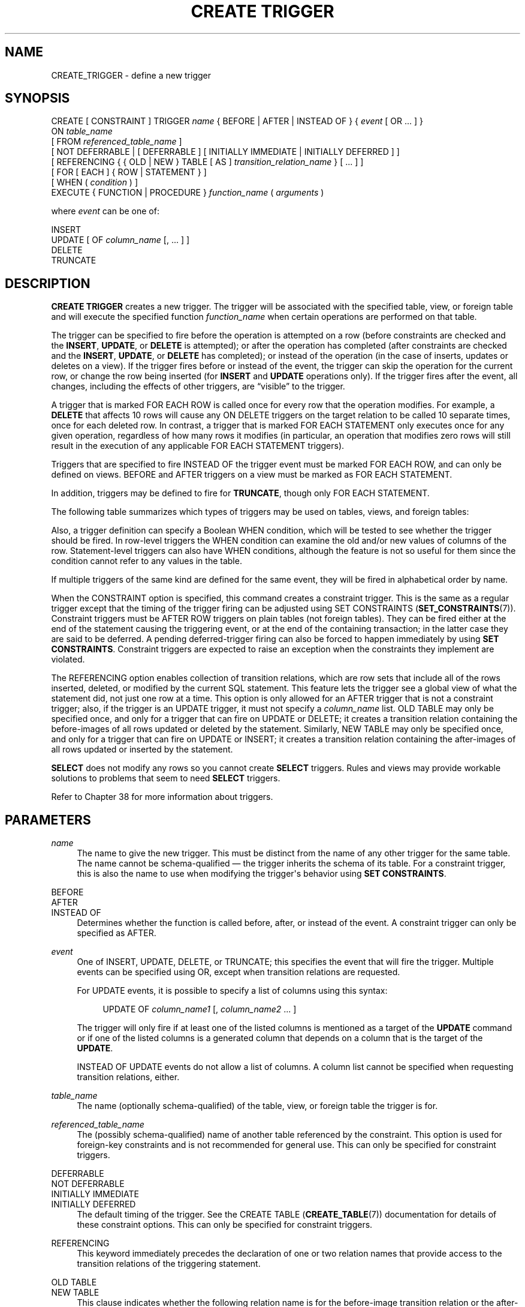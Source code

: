 '\" t
.\"     Title: CREATE TRIGGER
.\"    Author: The PostgreSQL Global Development Group
.\" Generator: DocBook XSL Stylesheets v1.79.1 <http://docbook.sf.net/>
.\"      Date: 2020
.\"    Manual: PostgreSQL 12.2 Documentation
.\"    Source: PostgreSQL 12.2
.\"  Language: English
.\"
.TH "CREATE TRIGGER" "7" "2020" "PostgreSQL 12.2" "PostgreSQL 12.2 Documentation"
.\" -----------------------------------------------------------------
.\" * Define some portability stuff
.\" -----------------------------------------------------------------
.\" ~~~~~~~~~~~~~~~~~~~~~~~~~~~~~~~~~~~~~~~~~~~~~~~~~~~~~~~~~~~~~~~~~
.\" http://bugs.debian.org/507673
.\" http://lists.gnu.org/archive/html/groff/2009-02/msg00013.html
.\" ~~~~~~~~~~~~~~~~~~~~~~~~~~~~~~~~~~~~~~~~~~~~~~~~~~~~~~~~~~~~~~~~~
.ie \n(.g .ds Aq \(aq
.el       .ds Aq '
.\" -----------------------------------------------------------------
.\" * set default formatting
.\" -----------------------------------------------------------------
.\" disable hyphenation
.nh
.\" disable justification (adjust text to left margin only)
.ad l
.\" -----------------------------------------------------------------
.\" * MAIN CONTENT STARTS HERE *
.\" -----------------------------------------------------------------
.SH "NAME"
CREATE_TRIGGER \- define a new trigger
.SH "SYNOPSIS"
.sp
.nf
CREATE [ CONSTRAINT ] TRIGGER \fIname\fR { BEFORE | AFTER | INSTEAD OF } { \fIevent\fR [ OR \&.\&.\&. ] }
    ON \fItable_name\fR
    [ FROM \fIreferenced_table_name\fR ]
    [ NOT DEFERRABLE | [ DEFERRABLE ] [ INITIALLY IMMEDIATE | INITIALLY DEFERRED ] ]
    [ REFERENCING { { OLD | NEW } TABLE [ AS ] \fItransition_relation_name\fR } [ \&.\&.\&. ] ]
    [ FOR [ EACH ] { ROW | STATEMENT } ]
    [ WHEN ( \fIcondition\fR ) ]
    EXECUTE { FUNCTION | PROCEDURE } \fIfunction_name\fR ( \fIarguments\fR )

where \fIevent\fR can be one of:

    INSERT
    UPDATE [ OF \fIcolumn_name\fR [, \&.\&.\&. ] ]
    DELETE
    TRUNCATE
.fi
.SH "DESCRIPTION"
.PP
\fBCREATE TRIGGER\fR
creates a new trigger\&. The trigger will be associated with the specified table, view, or foreign table and will execute the specified function
\fIfunction_name\fR
when certain operations are performed on that table\&.
.PP
The trigger can be specified to fire before the operation is attempted on a row (before constraints are checked and the
\fBINSERT\fR,
\fBUPDATE\fR, or
\fBDELETE\fR
is attempted); or after the operation has completed (after constraints are checked and the
\fBINSERT\fR,
\fBUPDATE\fR, or
\fBDELETE\fR
has completed); or instead of the operation (in the case of inserts, updates or deletes on a view)\&. If the trigger fires before or instead of the event, the trigger can skip the operation for the current row, or change the row being inserted (for
\fBINSERT\fR
and
\fBUPDATE\fR
operations only)\&. If the trigger fires after the event, all changes, including the effects of other triggers, are
\(lqvisible\(rq
to the trigger\&.
.PP
A trigger that is marked
FOR EACH ROW
is called once for every row that the operation modifies\&. For example, a
\fBDELETE\fR
that affects 10 rows will cause any
ON DELETE
triggers on the target relation to be called 10 separate times, once for each deleted row\&. In contrast, a trigger that is marked
FOR EACH STATEMENT
only executes once for any given operation, regardless of how many rows it modifies (in particular, an operation that modifies zero rows will still result in the execution of any applicable
FOR EACH STATEMENT
triggers)\&.
.PP
Triggers that are specified to fire
INSTEAD OF
the trigger event must be marked
FOR EACH ROW, and can only be defined on views\&.
BEFORE
and
AFTER
triggers on a view must be marked as
FOR EACH STATEMENT\&.
.PP
In addition, triggers may be defined to fire for
\fBTRUNCATE\fR, though only
FOR EACH STATEMENT\&.
.PP
The following table summarizes which types of triggers may be used on tables, views, and foreign tables:
.TS
allbox tab(:);
lB lB lB lB.
T{
When
T}:T{
Event
T}:T{
Row\-level
T}:T{
Statement\-level
T}
.T&
c c c c
^ c c c
c c c c
^ c c c
c c c c
^ c c c.
T{
BEFORE
T}:T{
\fBINSERT\fR/\fBUPDATE\fR/\fBDELETE\fR
T}:T{
Tables and foreign tables
T}:T{
Tables, views, and foreign tables
T}
:T{
\fBTRUNCATE\fR
T}:T{
\(em
T}:T{
Tables
T}
T{
AFTER
T}:T{
\fBINSERT\fR/\fBUPDATE\fR/\fBDELETE\fR
T}:T{
Tables and foreign tables
T}:T{
Tables, views, and foreign tables
T}
:T{
\fBTRUNCATE\fR
T}:T{
\(em
T}:T{
Tables
T}
T{
INSTEAD OF
T}:T{
\fBINSERT\fR/\fBUPDATE\fR/\fBDELETE\fR
T}:T{
Views
T}:T{
\(em
T}
:T{
\fBTRUNCATE\fR
T}:T{
\(em
T}:T{
\(em
T}
.TE
.sp 1
.PP
Also, a trigger definition can specify a Boolean
WHEN
condition, which will be tested to see whether the trigger should be fired\&. In row\-level triggers the
WHEN
condition can examine the old and/or new values of columns of the row\&. Statement\-level triggers can also have
WHEN
conditions, although the feature is not so useful for them since the condition cannot refer to any values in the table\&.
.PP
If multiple triggers of the same kind are defined for the same event, they will be fired in alphabetical order by name\&.
.PP
When the
CONSTRAINT
option is specified, this command creates a
constraint trigger\&. This is the same as a regular trigger except that the timing of the trigger firing can be adjusted using
SET CONSTRAINTS (\fBSET_CONSTRAINTS\fR(7))\&. Constraint triggers must be
AFTER ROW
triggers on plain tables (not foreign tables)\&. They can be fired either at the end of the statement causing the triggering event, or at the end of the containing transaction; in the latter case they are said to be
deferred\&. A pending deferred\-trigger firing can also be forced to happen immediately by using
\fBSET CONSTRAINTS\fR\&. Constraint triggers are expected to raise an exception when the constraints they implement are violated\&.
.PP
The
REFERENCING
option enables collection of
transition relations, which are row sets that include all of the rows inserted, deleted, or modified by the current SQL statement\&. This feature lets the trigger see a global view of what the statement did, not just one row at a time\&. This option is only allowed for an
AFTER
trigger that is not a constraint trigger; also, if the trigger is an
UPDATE
trigger, it must not specify a
\fIcolumn_name\fR
list\&.
OLD TABLE
may only be specified once, and only for a trigger that can fire on
UPDATE
or
DELETE; it creates a transition relation containing the
before\-images
of all rows updated or deleted by the statement\&. Similarly,
NEW TABLE
may only be specified once, and only for a trigger that can fire on
UPDATE
or
INSERT; it creates a transition relation containing the
after\-images
of all rows updated or inserted by the statement\&.
.PP
\fBSELECT\fR
does not modify any rows so you cannot create
\fBSELECT\fR
triggers\&. Rules and views may provide workable solutions to problems that seem to need
\fBSELECT\fR
triggers\&.
.PP
Refer to
Chapter\ \&38
for more information about triggers\&.
.SH "PARAMETERS"
.PP
\fIname\fR
.RS 4
The name to give the new trigger\&. This must be distinct from the name of any other trigger for the same table\&. The name cannot be schema\-qualified \(em the trigger inherits the schema of its table\&. For a constraint trigger, this is also the name to use when modifying the trigger\*(Aqs behavior using
\fBSET CONSTRAINTS\fR\&.
.RE
.PP
BEFORE
.br
AFTER
.br
INSTEAD OF
.RS 4
Determines whether the function is called before, after, or instead of the event\&. A constraint trigger can only be specified as
AFTER\&.
.RE
.PP
\fIevent\fR
.RS 4
One of
INSERT,
UPDATE,
DELETE, or
TRUNCATE; this specifies the event that will fire the trigger\&. Multiple events can be specified using
OR, except when transition relations are requested\&.
.sp
For
UPDATE
events, it is possible to specify a list of columns using this syntax:
.sp
.if n \{\
.RS 4
.\}
.nf
UPDATE OF \fIcolumn_name1\fR [, \fIcolumn_name2\fR \&.\&.\&. ]
.fi
.if n \{\
.RE
.\}
.sp
The trigger will only fire if at least one of the listed columns is mentioned as a target of the
\fBUPDATE\fR
command or if one of the listed columns is a generated column that depends on a column that is the target of the
\fBUPDATE\fR\&.
.sp
INSTEAD OF UPDATE
events do not allow a list of columns\&. A column list cannot be specified when requesting transition relations, either\&.
.RE
.PP
\fItable_name\fR
.RS 4
The name (optionally schema\-qualified) of the table, view, or foreign table the trigger is for\&.
.RE
.PP
\fIreferenced_table_name\fR
.RS 4
The (possibly schema\-qualified) name of another table referenced by the constraint\&. This option is used for foreign\-key constraints and is not recommended for general use\&. This can only be specified for constraint triggers\&.
.RE
.PP
DEFERRABLE
.br
NOT DEFERRABLE
.br
INITIALLY IMMEDIATE
.br
INITIALLY DEFERRED
.RS 4
The default timing of the trigger\&. See the
CREATE TABLE (\fBCREATE_TABLE\fR(7))
documentation for details of these constraint options\&. This can only be specified for constraint triggers\&.
.RE
.PP
REFERENCING
.RS 4
This keyword immediately precedes the declaration of one or two relation names that provide access to the transition relations of the triggering statement\&.
.RE
.PP
OLD TABLE
.br
NEW TABLE
.RS 4
This clause indicates whether the following relation name is for the before\-image transition relation or the after\-image transition relation\&.
.RE
.PP
\fItransition_relation_name\fR
.RS 4
The (unqualified) name to be used within the trigger for this transition relation\&.
.RE
.PP
FOR EACH ROW
.br
FOR EACH STATEMENT
.RS 4
This specifies whether the trigger function should be fired once for every row affected by the trigger event, or just once per SQL statement\&. If neither is specified,
FOR EACH STATEMENT
is the default\&. Constraint triggers can only be specified
FOR EACH ROW\&.
.RE
.PP
\fIcondition\fR
.RS 4
A Boolean expression that determines whether the trigger function will actually be executed\&. If
WHEN
is specified, the function will only be called if the
\fIcondition\fR
returns
true\&. In
FOR EACH ROW
triggers, the
WHEN
condition can refer to columns of the old and/or new row values by writing
OLD\&.\fIcolumn_name\fR
or
NEW\&.\fIcolumn_name\fR
respectively\&. Of course,
INSERT
triggers cannot refer to
OLD
and
DELETE
triggers cannot refer to
NEW\&.
.sp
INSTEAD OF
triggers do not support
WHEN
conditions\&.
.sp
Currently,
WHEN
expressions cannot contain subqueries\&.
.sp
Note that for constraint triggers, evaluation of the
WHEN
condition is not deferred, but occurs immediately after the row update operation is performed\&. If the condition does not evaluate to true then the trigger is not queued for deferred execution\&.
.RE
.PP
\fIfunction_name\fR
.RS 4
A user\-supplied function that is declared as taking no arguments and returning type
trigger, which is executed when the trigger fires\&.
.sp
In the syntax of
CREATE TRIGGER, the keywords
FUNCTION
and
PROCEDURE
are equivalent, but the referenced function must in any case be a function, not a procedure\&. The use of the keyword
PROCEDURE
here is historical and deprecated\&.
.RE
.PP
\fIarguments\fR
.RS 4
An optional comma\-separated list of arguments to be provided to the function when the trigger is executed\&. The arguments are literal string constants\&. Simple names and numeric constants can be written here, too, but they will all be converted to strings\&. Please check the description of the implementation language of the trigger function to find out how these arguments can be accessed within the function; it might be different from normal function arguments\&.
.RE
.SH "NOTES"
.PP
To create a trigger on a table, the user must have the
TRIGGER
privilege on the table\&. The user must also have
EXECUTE
privilege on the trigger function\&.
.PP
Use
DROP TRIGGER (\fBDROP_TRIGGER\fR(7))
to remove a trigger\&.
.PP
A column\-specific trigger (one defined using the
UPDATE OF \fIcolumn_name\fR
syntax) will fire when any of its columns are listed as targets in the
\fBUPDATE\fR
command\*(Aqs
SET
list\&. It is possible for a column\*(Aqs value to change even when the trigger is not fired, because changes made to the row\*(Aqs contents by
BEFORE UPDATE
triggers are not considered\&. Conversely, a command such as
UPDATE \&.\&.\&. SET x = x \&.\&.\&.
will fire a trigger on column
x, even though the column\*(Aqs value did not change\&.
.PP
In a
BEFORE
trigger, the
WHEN
condition is evaluated just before the function is or would be executed, so using
WHEN
is not materially different from testing the same condition at the beginning of the trigger function\&. Note in particular that the
NEW
row seen by the condition is the current value, as possibly modified by earlier triggers\&. Also, a
BEFORE
trigger\*(Aqs
WHEN
condition is not allowed to examine the system columns of the
NEW
row (such as
ctid), because those won\*(Aqt have been set yet\&.
.PP
In an
AFTER
trigger, the
WHEN
condition is evaluated just after the row update occurs, and it determines whether an event is queued to fire the trigger at the end of statement\&. So when an
AFTER
trigger\*(Aqs
WHEN
condition does not return true, it is not necessary to queue an event nor to re\-fetch the row at end of statement\&. This can result in significant speedups in statements that modify many rows, if the trigger only needs to be fired for a few of the rows\&.
.PP
In some cases it is possible for a single SQL command to fire more than one kind of trigger\&. For instance an
\fBINSERT\fR
with an
ON CONFLICT DO UPDATE
clause may cause both insert and update operations, so it will fire both kinds of triggers as needed\&. The transition relations supplied to triggers are specific to their event type; thus an
\fBINSERT\fR
trigger will see only the inserted rows, while an
\fBUPDATE\fR
trigger will see only the updated rows\&.
.PP
Row updates or deletions caused by foreign\-key enforcement actions, such as
ON UPDATE CASCADE
or
ON DELETE SET NULL, are treated as part of the SQL command that caused them (note that such actions are never deferred)\&. Relevant triggers on the affected table will be fired, so that this provides another way in which a SQL command might fire triggers not directly matching its type\&. In simple cases, triggers that request transition relations will see all changes caused in their table by a single original SQL command as a single transition relation\&. However, there are cases in which the presence of an
AFTER ROW
trigger that requests transition relations will cause the foreign\-key enforcement actions triggered by a single SQL command to be split into multiple steps, each with its own transition relation(s)\&. In such cases, any statement\-level triggers that are present will be fired once per creation of a transition relation set, ensuring that the triggers see each affected row in a transition relation once and only once\&.
.PP
Statement\-level triggers on a view are fired only if the action on the view is handled by a row\-level
INSTEAD OF
trigger\&. If the action is handled by an
INSTEAD
rule, then whatever statements are emitted by the rule are executed in place of the original statement naming the view, so that the triggers that will be fired are those on tables named in the replacement statements\&. Similarly, if the view is automatically updatable, then the action is handled by automatically rewriting the statement into an action on the view\*(Aqs base table, so that the base table\*(Aqs statement\-level triggers are the ones that are fired\&.
.PP
Creating a row\-level trigger on a partitioned table will cause identical triggers to be created in all its existing partitions; and any partitions created or attached later will contain an identical trigger, too\&. Triggers on partitioned tables may only be
AFTER\&.
.PP
Modifying a partitioned table or a table with inheritance children fires statement\-level triggers attached to the explicitly named table, but not statement\-level triggers for its partitions or child tables\&. In contrast, row\-level triggers are fired on the rows in affected partitions or child tables, even if they are not explicitly named in the query\&. If a statement\-level trigger has been defined with transition relations named by a
REFERENCING
clause, then before and after images of rows are visible from all affected partitions or child tables\&. In the case of inheritance children, the row images include only columns that are present in the table that the trigger is attached to\&. Currently, row\-level triggers with transition relations cannot be defined on partitions or inheritance child tables\&.
.PP
In
PostgreSQL
versions before 7\&.3, it was necessary to declare trigger functions as returning the placeholder type
opaque, rather than
trigger\&. To support loading of old dump files,
\fBCREATE TRIGGER\fR
will accept a function declared as returning
opaque, but it will issue a notice and change the function\*(Aqs declared return type to
trigger\&.
.SH "EXAMPLES"
.PP
Execute the function
\fBcheck_account_update\fR
whenever a row of the table
accounts
is about to be updated:
.sp
.if n \{\
.RS 4
.\}
.nf
CREATE TRIGGER check_update
    BEFORE UPDATE ON accounts
    FOR EACH ROW
    EXECUTE FUNCTION check_account_update();
.fi
.if n \{\
.RE
.\}
.sp
The same, but only execute the function if column
balance
is specified as a target in the
\fBUPDATE\fR
command:
.sp
.if n \{\
.RS 4
.\}
.nf
CREATE TRIGGER check_update
    BEFORE UPDATE OF balance ON accounts
    FOR EACH ROW
    EXECUTE FUNCTION check_account_update();
.fi
.if n \{\
.RE
.\}
.sp
This form only executes the function if column
balance
has in fact changed value:
.sp
.if n \{\
.RS 4
.\}
.nf
CREATE TRIGGER check_update
    BEFORE UPDATE ON accounts
    FOR EACH ROW
    WHEN (OLD\&.balance IS DISTINCT FROM NEW\&.balance)
    EXECUTE FUNCTION check_account_update();
.fi
.if n \{\
.RE
.\}
.sp
Call a function to log updates of
accounts, but only if something changed:
.sp
.if n \{\
.RS 4
.\}
.nf
CREATE TRIGGER log_update
    AFTER UPDATE ON accounts
    FOR EACH ROW
    WHEN (OLD\&.* IS DISTINCT FROM NEW\&.*)
    EXECUTE FUNCTION log_account_update();
.fi
.if n \{\
.RE
.\}
.sp
Execute the function
\fBview_insert_row\fR
for each row to insert rows into the tables underlying a view:
.sp
.if n \{\
.RS 4
.\}
.nf
CREATE TRIGGER view_insert
    INSTEAD OF INSERT ON my_view
    FOR EACH ROW
    EXECUTE FUNCTION view_insert_row();
.fi
.if n \{\
.RE
.\}
.sp
Execute the function
\fBcheck_transfer_balances_to_zero\fR
for each statement to confirm that the
transfer
rows offset to a net of zero:
.sp
.if n \{\
.RS 4
.\}
.nf
CREATE TRIGGER transfer_insert
    AFTER INSERT ON transfer
    REFERENCING NEW TABLE AS inserted
    FOR EACH STATEMENT
    EXECUTE FUNCTION check_transfer_balances_to_zero();
.fi
.if n \{\
.RE
.\}
.sp
Execute the function
\fBcheck_matching_pairs\fR
for each row to confirm that changes are made to matching pairs at the same time (by the same statement):
.sp
.if n \{\
.RS 4
.\}
.nf
CREATE TRIGGER paired_items_update
    AFTER UPDATE ON paired_items
    REFERENCING NEW TABLE AS newtab OLD TABLE AS oldtab
    FOR EACH ROW
    EXECUTE FUNCTION check_matching_pairs();
.fi
.if n \{\
.RE
.\}
.PP
Section\ \&38.4
contains a complete example of a trigger function written in C\&.
.SH "COMPATIBILITY"
.PP
The
\fBCREATE TRIGGER\fR
statement in
PostgreSQL
implements a subset of the
SQL
standard\&. The following functionalities are currently missing:
.sp
.RS 4
.ie n \{\
\h'-04'\(bu\h'+03'\c
.\}
.el \{\
.sp -1
.IP \(bu 2.3
.\}
While transition table names for
AFTER
triggers are specified using the
REFERENCING
clause in the standard way, the row variables used in
FOR EACH ROW
triggers may not be specified in a
REFERENCING
clause\&. They are available in a manner that is dependent on the language in which the trigger function is written, but is fixed for any one language\&. Some languages effectively behave as though there is a
REFERENCING
clause containing
OLD ROW AS OLD NEW ROW AS NEW\&.
.RE
.sp
.RS 4
.ie n \{\
\h'-04'\(bu\h'+03'\c
.\}
.el \{\
.sp -1
.IP \(bu 2.3
.\}
The standard allows transition tables to be used with column\-specific
UPDATE
triggers, but then the set of rows that should be visible in the transition tables depends on the trigger\*(Aqs column list\&. This is not currently implemented by
PostgreSQL\&.
.RE
.sp
.RS 4
.ie n \{\
\h'-04'\(bu\h'+03'\c
.\}
.el \{\
.sp -1
.IP \(bu 2.3
.\}
PostgreSQL
only allows the execution of a user\-defined function for the triggered action\&. The standard allows the execution of a number of other SQL commands, such as
\fBCREATE TABLE\fR, as the triggered action\&. This limitation is not hard to work around by creating a user\-defined function that executes the desired commands\&.
.RE
.PP
SQL specifies that multiple triggers should be fired in time\-of\-creation order\&.
PostgreSQL
uses name order, which was judged to be more convenient\&.
.PP
SQL specifies that
BEFORE DELETE
triggers on cascaded deletes fire
\fIafter\fR
the cascaded
DELETE
completes\&. The
PostgreSQL
behavior is for
BEFORE DELETE
to always fire before the delete action, even a cascading one\&. This is considered more consistent\&. There is also nonstandard behavior if
BEFORE
triggers modify rows or prevent updates during an update that is caused by a referential action\&. This can lead to constraint violations or stored data that does not honor the referential constraint\&.
.PP
The ability to specify multiple actions for a single trigger using
OR
is a
PostgreSQL
extension of the SQL standard\&.
.PP
The ability to fire triggers for
\fBTRUNCATE\fR
is a
PostgreSQL
extension of the SQL standard, as is the ability to define statement\-level triggers on views\&.
.PP
\fBCREATE CONSTRAINT TRIGGER\fR
is a
PostgreSQL
extension of the
SQL
standard\&.
.SH "SEE ALSO"
ALTER TRIGGER (\fBALTER_TRIGGER\fR(7)), DROP TRIGGER (\fBDROP_TRIGGER\fR(7)), CREATE FUNCTION (\fBCREATE_FUNCTION\fR(7)), SET CONSTRAINTS (\fBSET_CONSTRAINTS\fR(7))

